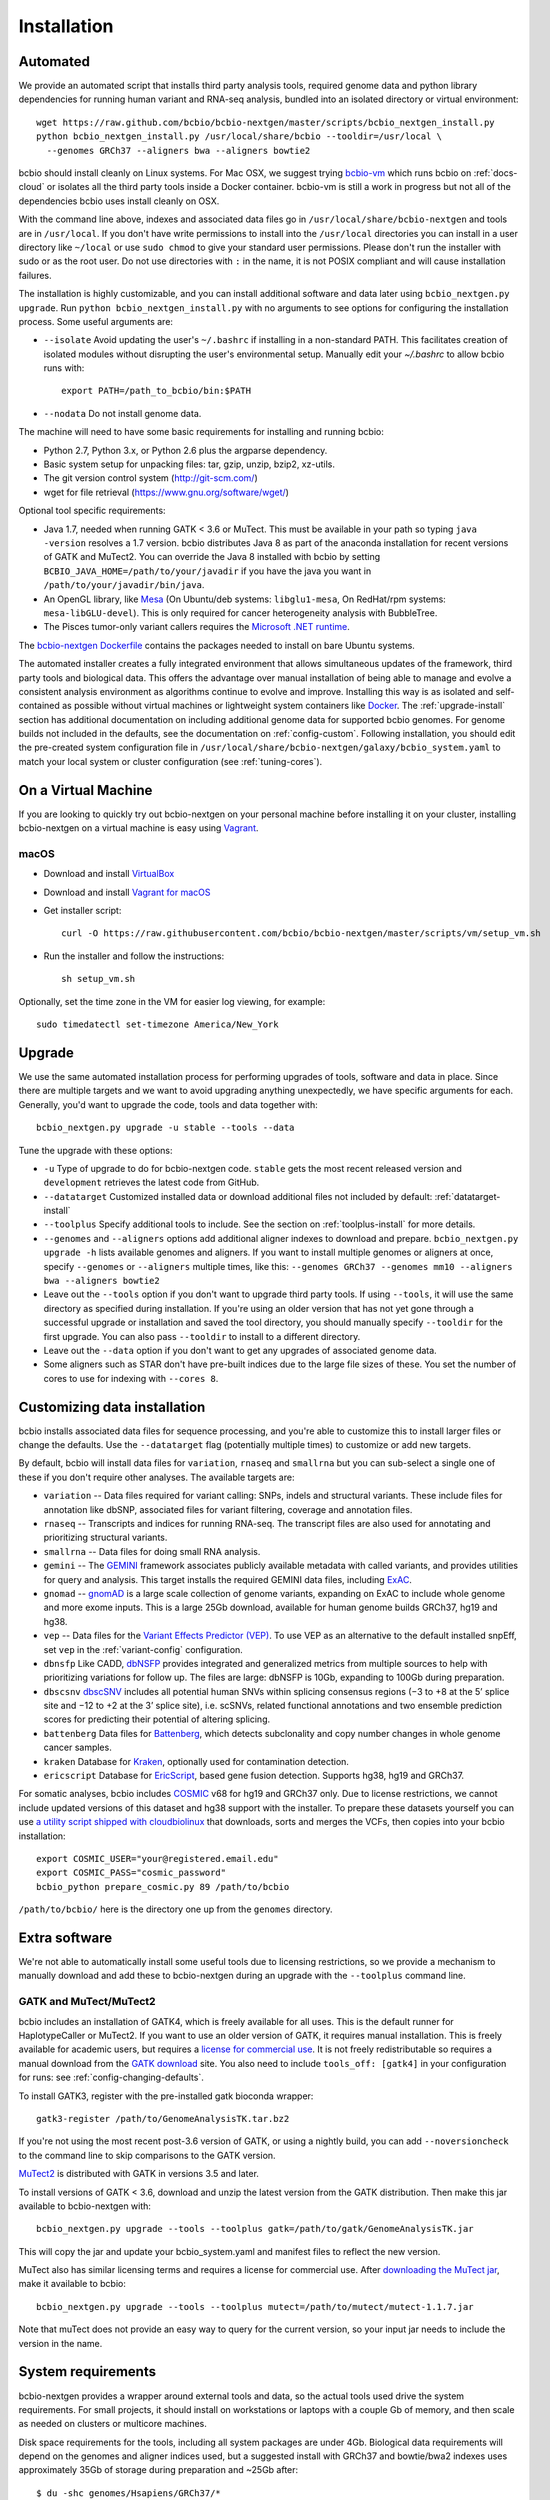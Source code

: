Installation
------------

.. _automated-install:

Automated
=========

We provide an automated script that installs third party analysis tools,
required genome data and python library dependencies for running human variant
and RNA-seq analysis, bundled into an isolated directory or virtual environment::

     wget https://raw.github.com/bcbio/bcbio-nextgen/master/scripts/bcbio_nextgen_install.py
     python bcbio_nextgen_install.py /usr/local/share/bcbio --tooldir=/usr/local \
       --genomes GRCh37 --aligners bwa --aligners bowtie2

bcbio should install cleanly on Linux systems. For Mac OSX, we suggest
trying `bcbio-vm <https://github.com/bcbio/bcbio-nextgen-vm>`_ which runs
bcbio on :ref:`docs-cloud` or isolates all the third party tools inside a
Docker container. bcbio-vm is still a work in progress but not all of the
dependencies bcbio uses install cleanly on OSX.

With the command line above, indexes and associated data files go in
``/usr/local/share/bcbio-nextgen`` and tools are in ``/usr/local``. If you
don't have write permissions to install into the ``/usr/local`` directories you
can install in a user directory like ``~/local`` or use ``sudo chmod`` to give
your standard user permissions. Please don't run the installer with sudo or as
the root user.  Do not use directories with ``:`` in the name, it is not
POSIX compliant and will cause installation failures.

The installation is highly customizable, and you can install
additional software and data later using ``bcbio_nextgen.py upgrade``.
Run ``python bcbio_nextgen_install.py`` with no arguments to see options
for configuring the installation process. Some useful arguments are:

- ``--isolate`` Avoid updating the user's ``~/.bashrc`` if installing in a
  non-standard PATH. This facilitates creation of isolated modules
  without disrupting the user's environmental setup. Manually edit your
  `~/.bashrc` to allow bcbio runs with::

       export PATH=/path_to_bcbio/bin:$PATH

- ``--nodata`` Do not install genome data.

The machine will need to have some basic requirements for installing and running
bcbio:

- Python 2.7, Python 3.x, or Python 2.6 plus the argparse dependency.
- Basic system setup for unpacking files: tar, gzip, unzip, bzip2, xz-utils.
- The git version control system (http://git-scm.com/)
- wget for file retrieval (https://www.gnu.org/software/wget/)

Optional tool specific requirements:

- Java 1.7, needed when running GATK < 3.6 or MuTect. This must be available in
  your path so typing ``java -version`` resolves a 1.7 version. bcbio
  distributes Java 8 as part of the anaconda installation for recent versions of
  GATK and MuTect2. You can override the Java 8 installed with bcbio by setting
  ``BCBIO_JAVA_HOME=/path/to/your/javadir`` if you have the java you want in
  ``/path/to/your/javadir/bin/java``.
- An OpenGL library, like `Mesa
  <http://mesa3d.sourceforge.net/>`_ (On Ubuntu/deb systems: ``libglu1-mesa``,
  On RedHat/rpm systems: ``mesa-libGLU-devel``). This is only required for
  cancer heterogeneity analysis with BubbleTree.
- The Pisces tumor-only variant callers requires the `Microsoft .NET runtime
  <https://www.microsoft.com/net/download/linux-package-manager/rhel/runtime-current>`_.

The `bcbio-nextgen Dockerfile
<https://github.com/bcbio/bcbio-nextgen/blob/master/Dockerfile#L5>`_ contains
the packages needed to install on bare Ubuntu systems.

The automated installer creates a fully integrated environment that allows
simultaneous updates of the framework, third party tools and biological data.
This offers the advantage over manual installation of being able to manage and
evolve a consistent analysis environment as algorithms continue to evolve and
improve. Installing this way is as isolated and self-contained as possible
without virtual machines or lightweight system containers like `Docker`_. The
:ref:`upgrade-install` section has additional documentation on including
additional genome data for supported bcbio genomes. For genome builds not
included in the defaults, see the documentation on :ref:`config-custom`.
Following installation, you should edit the pre-created system configuration
file in ``/usr/local/share/bcbio-nextgen/galaxy/bcbio_system.yaml`` to match
your local system or cluster configuration (see :ref:`tuning-cores`).

.. _Docker: http://www.docker.io/

.. _upgrade-install:

On a Virtual Machine
====================
If you are looking to quickly try out bcbio-nextgen on your personal
machine before installing it on your cluster, installing bcbio-nextgen
on a virtual machine is easy using `Vagrant`_.

macOS
~~~~~
- Download and install `VirtualBox`_
- Download and install `Vagrant for macOS`_
- Get installer script::

    curl -O https://raw.githubusercontent.com/bcbio/bcbio-nextgen/master/scripts/vm/setup_vm.sh

- Run the installer and follow the instructions::

    sh setup_vm.sh

.. _Vagrant for macOS: https://releases.hashicorp.com/vagrant/2.2.7/vagrant_2.2.7_x86_64.dmg
.. _VirtualBox: https://download.virtualbox.org/virtualbox/6.1.2/VirtualBox-6.1.2-135662-OSX.dmg
.. _Vagrant: https://www.vagrantup.com/

Optionally, set the time zone in the VM for easier log viewing, for example::

    sudo timedatectl set-timezone America/New_York

Upgrade
=======

We use the same automated installation process for performing upgrades
of tools, software and data in place. Since there are multiple targets
and we want to avoid upgrading anything unexpectedly, we have specific
arguments for each. Generally, you'd want to upgrade the code, tools
and data together with::

  bcbio_nextgen.py upgrade -u stable --tools --data

Tune the upgrade with these options:

- ``-u`` Type of upgrade to do for bcbio-nextgen code. ``stable``
  gets the most recent released version and ``development``
  retrieves the latest code from GitHub.

- ``--datatarget`` Customized installed data or download additional files not
  included by default: :ref:`datatarget-install`

- ``--toolplus`` Specify additional tools to include. See the section on
  :ref:`toolplus-install` for more details.

- ``--genomes`` and ``--aligners`` options add additional aligner
  indexes to download and prepare. ``bcbio_nextgen.py upgrade -h`` lists
  available genomes and aligners. If you want to install multiple genomes or
  aligners at once, specify ``--genomes`` or ``--aligners``
  multiple times, like this:
  ``--genomes GRCh37 --genomes mm10 --aligners bwa --aligners bowtie2``

- Leave out the ``--tools`` option if you don't want to upgrade third party
  tools. If using ``--tools``, it will use the same directory as specified
  during installation. If you're using an older version that has not yet gone
  through a successful upgrade or installation and saved the tool directory, you
  should manually specify ``--tooldir`` for the first upgrade. You can also pass
  ``--tooldir`` to install to a different directory.

- Leave out the ``--data`` option if you don't want to get any upgrades
  of associated genome data.

- Some aligners such as STAR don't have pre-built indices due to the large file
  sizes of these. You set the number of cores to use for indexing with
  ``--cores 8``.

.. _datatarget-install:

Customizing data installation
=============================

bcbio installs associated data files for sequence processing, and you're able to
customize this to install larger files or change the defaults. Use the
``--datatarget`` flag (potentially multiple times) to customize or add new
targets.

By default, bcbio will install data files for ``variation``, ``rnaseq`` and
``smallrna`` but you can sub-select a single one of these if you don't require
other analyses. The available targets are:

- ``variation`` -- Data files required for variant calling: SNPs, indels and
  structural variants. These include files for annotation like dbSNP, associated
  files for variant filtering, coverage and annotation files.
- ``rnaseq`` -- Transcripts and indices for running RNA-seq. The transcript
  files are also used for annotating and prioritizing structural variants.
- ``smallrna`` -- Data files for doing small RNA analysis.
- ``gemini`` -- The `GEMINI <http://gemini.readthedocs.org/>`_ framework
  associates publicly available metadata with called variants, and provides
  utilities for query and analysis. This target installs the required GEMINI
  data files, including `ExAC <http://exac.broadinstitute.org/>`_.
- ``gnomad`` -- `gnomAD <http://gnomad.broadinstitute.org/>`_ is a large scale
  collection of genome variants, expanding on ExAC to include whole genome and
  more exome inputs. This is a large 25Gb download, available for human genome
  builds GRCh37, hg19 and hg38.
- ``vep`` -- Data files for the `Variant Effects Predictor (VEP)
  <http://www.ensembl.org/info/docs/tools/vep/index.html>`_. To use VEP as an
  alternative to the default installed snpEff, set ``vep`` in the
  :ref:`variant-config` configuration.
- ``dbnsfp`` Like CADD, `dbNSFP <https://sites.google.com/site/jpopgen/dbNSFP>`_
  provides integrated and generalized metrics from multiple sources to help with
  prioritizing variations for follow up. The files are large: dbNSFP is 10Gb,
  expanding to 100Gb during preparation.
- ``dbscsnv`` `dbscSNV <https://sites.google.com/site/jpopgen/dbNSFP>`_
  includes all potential human SNVs within splicing consensus regions
  (−3 to +8 at the 5’ splice site and −12 to +2 at the 3’ splice site), i.e. scSNVs,
  related functional annotations and two ensemble prediction scores for predicting their potential of altering splicing.
- ``battenberg`` Data files for `Battenberg
  <https://github.com/cancerit/cgpBattenberg>`_, which detects subclonality and
  copy number changes in whole genome cancer samples.
- ``kraken`` Database for `Kraken <https://ccb.jhu.edu/software/kraken/>`_,
  optionally used for contamination detection.
- ``ericscript`` Database for `EricScript <https://sites.google.com/site/bioericscript/>`_,
  based gene fusion detection. Supports hg38, hg19 and GRCh37.

For somatic analyses, bcbio includes `COSMIC <http://cancer.sanger.ac.uk/cosmic>`_
v68 for hg19 and GRCh37 only. Due to license restrictions, we cannot include
updated versions of this dataset and hg38 support with the installer. To prepare
these datasets yourself you can use `a utility script shipped with cloudbiolinux
<https://github.com/chapmanb/cloudbiolinux/blob/master/utils/prepare_cosmic.py>`_
that downloads, sorts and merges the VCFs, then copies into your bcbio installation::

    export COSMIC_USER="your@registered.email.edu"
    export COSMIC_PASS="cosmic_password"
    bcbio_python prepare_cosmic.py 89 /path/to/bcbio

``/path/to/bcbio/`` here is the directory one up from the ``genomes`` directory.

.. _toolplus-install:

Extra software
==============

We're not able to automatically install some useful tools due to licensing
restrictions, so we provide a mechanism to manually download and add these to
bcbio-nextgen during an upgrade with the ``--toolplus`` command line.

GATK and MuTect/MuTect2
~~~~~~~~~~~~~~~~~~~~~~~

bcbio includes an installation of GATK4, which is freely available for all uses.
This is the default runner for HaplotypeCaller or MuTect2. If you want to use an
older version of GATK, it requires manual installation. This is freely available
for academic users, but requires a `license for commercial use
<https://www.broadinstitute.org/gatk/about/#licensing>`_. It is not freely
redistributable so requires a manual download from the `GATK download`_ site.
You also need to include ``tools_off: [gatk4]`` in your configuration for runs:
see :ref:`config-changing-defaults`.

To install GATK3, register with the pre-installed gatk bioconda wrapper::

   gatk3-register /path/to/GenomeAnalysisTK.tar.bz2

If you're not using the most recent post-3.6 version of GATK, or using a nightly
build, you can add ``--noversioncheck`` to the command line to skip comparisons
to the GATK version.

`MuTect2 <https://www.broadinstitute.org/gatk/guide/tooldocs/org_broadinstitute_gatk_tools_walkers_cancer_m2_MuTect2.php>`_ is distributed with GATK in versions 3.5 and later.

To install versions of GATK < 3.6, download and unzip the latest version from
the GATK distribution. Then make this jar available to bcbio-nextgen with::

    bcbio_nextgen.py upgrade --tools --toolplus gatk=/path/to/gatk/GenomeAnalysisTK.jar

This will copy the jar and update your bcbio_system.yaml and manifest files to
reflect the new version.

MuTect also has similar licensing terms and requires a license for commercial
use. After `downloading the MuTect jar
<https://www.broadinstitute.org/gatk/download/>`_, make it available to bcbio::

    bcbio_nextgen.py upgrade --tools --toolplus mutect=/path/to/mutect/mutect-1.1.7.jar

Note that muTect does not provide an easy way to query for the current version,
so your input jar needs to include the version in the name.

.. _FreeBayes and GATK comparison: http://bcb.io/2013/10/21/updated-comparison-of-variant-detection-methods-ensemble-freebayes-and-minimal-bam-preparation-pipelines/
.. _GATK download: https://software.broadinstitute.org/gatk/download/archive


System requirements
===================

bcbio-nextgen provides a wrapper around external tools and data, so the actual
tools used drive the system requirements. For small projects, it should install
on workstations or laptops with a couple Gb of memory, and then scale as needed
on clusters or multicore machines.

Disk space requirements for the tools, including all system packages are under
4Gb. Biological data requirements will depend on the genomes and aligner indices
used, but a suggested install with GRCh37 and bowtie/bwa2 indexes uses
approximately 35Gb of storage during preparation and ~25Gb after::

    $ du -shc genomes/Hsapiens/GRCh37/*
    3.8G  bowtie2
    5.1G  bwa
    3.0G  rnaseq-2014-05-02
    3.0G  seq
    340M  snpeff
    4.2G  variation
    4.4G  vep
    23.5G total

Troubleshooting
===============

Proxy or firewall problems
~~~~~~~~~~~~~~~~~~~~~~~~~~

Some steps retrieve third party tools from GitHub, which can run into
issues if you're behind a proxy or block git ports. To instruct git to
use ``https://`` globally instead of ``git://``::

    $ git config --global url.https://github.com/.insteadOf git://github.com/

GATK or Java Errors
~~~~~~~~~~~~~~~~~~~
Most software tools used by bcbio require Java 1.8. bcbio distributes an OpenJDK
Java build and uses it so you don't need to install anything. Older versions of
GATK (< 3.6) and MuTect require a locally installed Java 1.7. If you
have version incompatibilities, you'll see errors like::

    Unsupported major.minor version 51.0

Fixing this requires either installing Java 1.7 for old GATK and MuTect or
avoiding pointing to an incorrect java (``unset JAVA_HOME``). You can also tweak
the java used by bcbio, described in the :ref:`automated-install` installation
section.

ImportErrors
~~~~~~~~~~~~
Import errors with tracebacks containing Python libraries outside of the bcbio
distribution (``/path/to/bcbio/anaconda``) are often due to other conflicting
Python installations. bcbio tries to isolate itself as much as possible but
external libraries can get included during installation due to the
PYTHONHOME or PYTHONPATH environmental variables or local site libraries.
These commands will temporary unset those to get bcbio installed, after which it
should ignore them automatically::

    $ unset PYTHONHOME
    $ unset PYTHONPATH
    $ export PYTHONNOUSERSITE=1

Finally, having a ``.pydistutils.cfg`` file in your home directory can mess with
where the libraries get installed. If you have this file in your
home directory, temporarily renaming it to something else may fix
your installation issue.

Manual process
==============

The manual process does not allow the in-place updates and management of third
party tools that the automated installer makes possible. It's a more error-prone
and labor intensive process. If you find you can't use the installer we'd love
to hear why to make it more amenable to your system. If you'd like to develop
against a bcbio installation, see the documentation on setting up a
:ref:`code-devel-infrastructure`.

Tool Requirements
~~~~~~~~~~~~~~~~~

The code drives a number of next-generation sequencing analysis tools
that you need to install on any machines involved in the processing. The
`CloudBioLinux`_ toolkit provides automated scripts to help with installation
for both software and associated data files::

    fab -f cloudbiolinux/fabfile.py -H localhost install_biolinux:flavor=ngs_pipeline_minimal

You can also install them manually, adjusting locations in the ``resources``
section of your ``bcbio_system.yaml`` configuration file as needed. The
CloudBioLinux infrastructure provides a full list of third party software
installed with bcbio-nextgen in `packages-conda.yaml`_, which lists all third
party tools installed through `Bioconda <https://bioconda.github.io/>`_

.. _CloudBioLinux: http://cloudbiolinux.org

.. _data-requirements:

Data requirements
~~~~~~~~~~~~~~~~~

In addition to existing bioinformatics software the pipeline requires
associated data files for reference genomes, including pre-built indexes
for aligners. The `CloudBioLinux`_ toolkit again provides an automated
way to download and prepare these reference genomes::

    fab -f data_fabfile.py -H localhost -c your_fabricrc.txt install_data_s3:your_biodata.yaml

The `biodata.yaml`_ file contains information about what genomes to
download. The `fabricrc.txt`_ describes where to install the genomes
by adjusting the ``data_files`` variable. This creates a tree
structure that includes a set of Galaxy-style location files to
describe locations of indexes::

    ├── galaxy
    │   ├── tool-data
    │   │   ├── alignseq.loc
    │   │   ├── bowtie_indices.loc
    │   │   ├── bwa_index.loc
    │   │   ├── sam_fa_indices.loc
    │   │   └── twobit.loc
    │   └── tool_data_table_conf.xml
    ├── genomes
    │   ├── Hsapiens
    │   │   ├── GRCh37
    │   │   └── hg19
    │   └── phiX174
    │       └── phix
    └── liftOver

Individual genome directories contain indexes for aligners in
individual sub-directories prefixed by the aligner name. This
structured scheme helps manage aligners that don't have native Galaxy
`.loc` files. The automated installer will download and set this up
automatically::

    `-- phix
        |-- bowtie
        |   |-- phix.1.ebwt
        |   |-- phix.2.ebwt
        |   |-- phix.3.ebwt
        |   |-- phix.4.ebwt
        |   |-- phix.rev.1.ebwt
        |   `-- phix.rev.2.ebwt
        |-- bowtie2
        |   |-- phix.1.bt2
        |   |-- phix.2.bt2
        |   |-- phix.3.bt2
        |   |-- phix.4.bt2
        |   |-- phix.rev.1.bt2
        |   `-- phix.rev.2.bt2
        |-- bwa
        |   |-- phix.fa.amb
        |   |-- phix.fa.ann
        |   |-- phix.fa.bwt
        |   |-- phix.fa.pac
        |   |-- phix.fa.rbwt
        |   |-- phix.fa.rpac
        |   |-- phix.fa.rsa
        |   `-- phix.fa.sa
        |-- novoalign
        |   `-- phix
        |-- seq
        |   |-- phix.dict
        |   |-- phix.fa
        |   `-- phix.fa.fai
        `-- ucsc
            `-- phix.2bit

.. _fabricrc.txt: https://github.com/chapmanb/cloudbiolinux/blob/master/config/fabricrc.txt
.. _biodata.yaml: https://github.com/chapmanb/cloudbiolinux/blob/master/config/biodata.yaml
